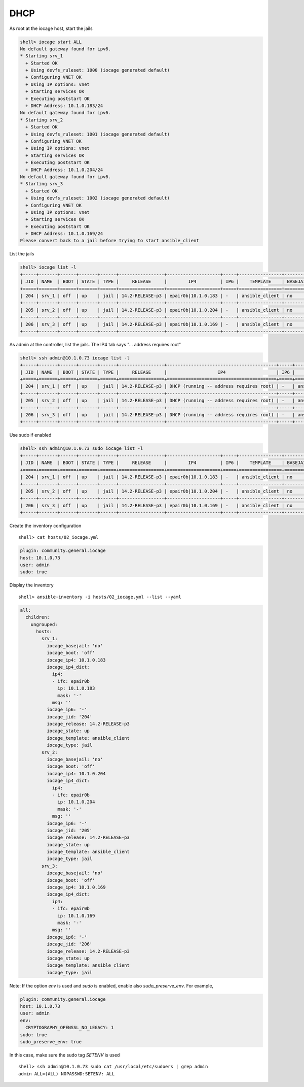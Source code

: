 ..
  Copyright (c) Ansible Project
  GNU General Public License v3.0+ (see LICENSES/GPL-3.0-or-later.txt or https://www.gnu.org/licenses/gpl-3.0.txt)
  SPDX-License-Identifier: GPL-3.0-or-later

.. _ansible_collections.community.general.docsite.inventory_guide.inventoy_guide_iocage.dhcp:

DHCP
^^^^

As root at the iocage host, start the jails

.. code-block:: console

   shell> iocage start ALL
   No default gateway found for ipv6.
   * Starting srv_1
     + Started OK
     + Using devfs_ruleset: 1000 (iocage generated default)
     + Configuring VNET OK
     + Using IP options: vnet
     + Starting services OK
     + Executing poststart OK
     + DHCP Address: 10.1.0.183/24
   No default gateway found for ipv6.
   * Starting srv_2
     + Started OK
     + Using devfs_ruleset: 1001 (iocage generated default)
     + Configuring VNET OK
     + Using IP options: vnet
     + Starting services OK
     + Executing poststart OK
     + DHCP Address: 10.1.0.204/24
   No default gateway found for ipv6.
   * Starting srv_3
     + Started OK
     + Using devfs_ruleset: 1002 (iocage generated default)
     + Configuring VNET OK
     + Using IP options: vnet
     + Starting services OK
     + Executing poststart OK
     + DHCP Address: 10.1.0.169/24
   Please convert back to a jail before trying to start ansible_client

List the jails

.. code-block:: console

   shell> iocage list -l
   +-----+-------+------+-------+------+-----------------+--------------------+-----+----------------+----------+
   | JID | NAME  | BOOT | STATE | TYPE |     RELEASE     |        IP4         | IP6 |    TEMPLATE    | BASEJAIL |
   +=====+=======+======+=======+======+=================+====================+=====+================+==========+
   | 204 | srv_1 | off  | up    | jail | 14.2-RELEASE-p3 | epair0b|10.1.0.183 | -   | ansible_client | no       |
   +-----+-------+------+-------+------+-----------------+--------------------+-----+----------------+----------+
   | 205 | srv_2 | off  | up    | jail | 14.2-RELEASE-p3 | epair0b|10.1.0.204 | -   | ansible_client | no       |
   +-----+-------+------+-------+------+-----------------+--------------------+-----+----------------+----------+
   | 206 | srv_3 | off  | up    | jail | 14.2-RELEASE-p3 | epair0b|10.1.0.169 | -   | ansible_client | no       |
   +-----+-------+------+-------+------+-----------------+--------------------+-----+----------------+----------+

As admin at the controller, list the jails. The IP4 tab says "... address requires root"

.. code-block:: console

   shell> ssh admin@10.1.0.73 iocage list -l
   +-----+-------+------+-------+------+-----------------+-----------------------------------------+-----+----------------+----------+
   | JID | NAME  | BOOT | STATE | TYPE |     RELEASE     |                   IP4                   | IP6 |    TEMPLATE    | BASEJAIL |
   +=====+=======+======+=======+======+=================+=========================================+=====+================+==========+
   | 204 | srv_1 | off  | up    | jail | 14.2-RELEASE-p3 | DHCP (running -- address requires root) | -   | ansible_client | no       |
   +-----+-------+------+-------+------+-----------------+-----------------------------------------+-----+----------------+----------+
   | 205 | srv_2 | off  | up    | jail | 14.2-RELEASE-p3 | DHCP (running -- address requires root) | -   | ansible_client | no       |
   +-----+-------+------+-------+------+-----------------+-----------------------------------------+-----+----------------+----------+
   | 206 | srv_3 | off  | up    | jail | 14.2-RELEASE-p3 | DHCP (running -- address requires root) | -   | ansible_client | no       |
   +-----+-------+------+-------+------+-----------------+-----------------------------------------+-----+----------------+----------+

Use sudo if enabled

.. code-block:: console

   shell> ssh admin@10.1.0.73 sudo iocage list -l
   +-----+-------+------+-------+------+-----------------+--------------------+-----+----------------+----------+
   | JID | NAME  | BOOT | STATE | TYPE |     RELEASE     |        IP4         | IP6 |    TEMPLATE    | BASEJAIL |
   +=====+=======+======+=======+======+=================+====================+=====+================+==========+
   | 204 | srv_1 | off  | up    | jail | 14.2-RELEASE-p3 | epair0b|10.1.0.183 | -   | ansible_client | no       |
   +-----+-------+------+-------+------+-----------------+--------------------+-----+----------------+----------+
   | 205 | srv_2 | off  | up    | jail | 14.2-RELEASE-p3 | epair0b|10.1.0.204 | -   | ansible_client | no       |
   +-----+-------+------+-------+------+-----------------+--------------------+-----+----------------+----------+
   | 206 | srv_3 | off  | up    | jail | 14.2-RELEASE-p3 | epair0b|10.1.0.169 | -   | ansible_client | no       |
   +-----+-------+------+-------+------+-----------------+--------------------+-----+----------------+----------+

Create the inventory configuration ::

   shell> cat hosts/02_iocage.yml

.. code-block:: yaml

   plugin: community.general.iocage
   host: 10.1.0.73
   user: admin
   sudo: true

Display the inventory ::

   shell> ansible-inventory -i hosts/02_iocage.yml --list --yaml

.. code-block:: yaml

   all:
     children:
       ungrouped:
         hosts:
           srv_1:
             iocage_basejail: 'no'
             iocage_boot: 'off'
             iocage_ip4: 10.1.0.183
             iocage_ip4_dict:
               ip4:
               - ifc: epair0b
                 ip: 10.1.0.183
                 mask: '-'
               msg: ''
             iocage_ip6: '-'
             iocage_jid: '204'
             iocage_release: 14.2-RELEASE-p3
             iocage_state: up
             iocage_template: ansible_client
             iocage_type: jail
           srv_2:
             iocage_basejail: 'no'
             iocage_boot: 'off'
             iocage_ip4: 10.1.0.204
             iocage_ip4_dict:
               ip4:
               - ifc: epair0b
                 ip: 10.1.0.204
                 mask: '-'
               msg: ''
             iocage_ip6: '-'
             iocage_jid: '205'
             iocage_release: 14.2-RELEASE-p3
             iocage_state: up
             iocage_template: ansible_client
             iocage_type: jail
           srv_3:
             iocage_basejail: 'no'
             iocage_boot: 'off'
             iocage_ip4: 10.1.0.169
             iocage_ip4_dict:
               ip4:
               - ifc: epair0b
                 ip: 10.1.0.169
                 mask: '-'
               msg: ''
             iocage_ip6: '-'
             iocage_jid: '206'
             iocage_release: 14.2-RELEASE-p3
             iocage_state: up
             iocage_template: ansible_client
             iocage_type: jail

Note: If the option *env* is used and *sudo* is enabled, enable also *sudo_preserve_env*. For example,

.. code-block:: yaml

   plugin: community.general.iocage
   host: 10.1.0.73
   user: admin
   env:
     CRYPTOGRAPHY_OPENSSL_NO_LEGACY: 1
   sudo: true
   sudo_preserve_env: true

In this case, make sure the sudo tag *SETENV* is used ::

   shell> ssh admin@10.1.0.73 sudo cat /usr/local/etc/sudoers | grep admin
   admin ALL=(ALL) NOPASSWD:SETENV: ALL

